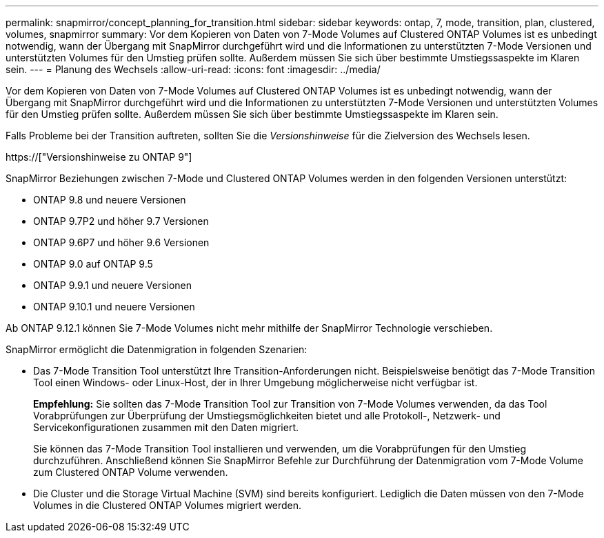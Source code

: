 ---
permalink: snapmirror/concept_planning_for_transition.html 
sidebar: sidebar 
keywords: ontap, 7, mode, transition, plan, clustered, volumes, snapmirror 
summary: Vor dem Kopieren von Daten von 7-Mode Volumes auf Clustered ONTAP Volumes ist es unbedingt notwendig, wann der Übergang mit SnapMirror durchgeführt wird und die Informationen zu unterstützten 7-Mode Versionen und unterstützten Volumes für den Umstieg prüfen sollte. Außerdem müssen Sie sich über bestimmte Umstiegssaspekte im Klaren sein. 
---
= Planung des Wechsels
:allow-uri-read: 
:icons: font
:imagesdir: ../media/


[role="lead"]
Vor dem Kopieren von Daten von 7-Mode Volumes auf Clustered ONTAP Volumes ist es unbedingt notwendig, wann der Übergang mit SnapMirror durchgeführt wird und die Informationen zu unterstützten 7-Mode Versionen und unterstützten Volumes für den Umstieg prüfen sollte. Außerdem müssen Sie sich über bestimmte Umstiegssaspekte im Klaren sein.

Falls Probleme bei der Transition auftreten, sollten Sie die _Versionshinweise_ für die Zielversion des Wechsels lesen.

https://["Versionshinweise zu ONTAP 9"]

SnapMirror Beziehungen zwischen 7-Mode und Clustered ONTAP Volumes werden in den folgenden Versionen unterstützt:

* ONTAP 9.8 und neuere Versionen
* ONTAP 9.7P2 und höher 9.7 Versionen
* ONTAP 9.6P7 und höher 9.6 Versionen
* ONTAP 9.0 auf ONTAP 9.5
* ONTAP 9.9.1 und neuere Versionen
* ONTAP 9.10.1 und neuere Versionen


Ab ONTAP 9.12.1 können Sie 7-Mode Volumes nicht mehr mithilfe der SnapMirror Technologie verschieben.

SnapMirror ermöglicht die Datenmigration in folgenden Szenarien:

* Das 7-Mode Transition Tool unterstützt Ihre Transition-Anforderungen nicht. Beispielsweise benötigt das 7-Mode Transition Tool einen Windows- oder Linux-Host, der in Ihrer Umgebung möglicherweise nicht verfügbar ist.
+
*Empfehlung:* Sie sollten das 7-Mode Transition Tool zur Transition von 7-Mode Volumes verwenden, da das Tool Vorabprüfungen zur Überprüfung der Umstiegsmöglichkeiten bietet und alle Protokoll-, Netzwerk- und Servicekonfigurationen zusammen mit den Daten migriert.

+
Sie können das 7-Mode Transition Tool installieren und verwenden, um die Vorabprüfungen für den Umstieg durchzuführen. Anschließend können Sie SnapMirror Befehle zur Durchführung der Datenmigration vom 7-Mode Volume zum Clustered ONTAP Volume verwenden.

* Die Cluster und die Storage Virtual Machine (SVM) sind bereits konfiguriert. Lediglich die Daten müssen von den 7-Mode Volumes in die Clustered ONTAP Volumes migriert werden.

